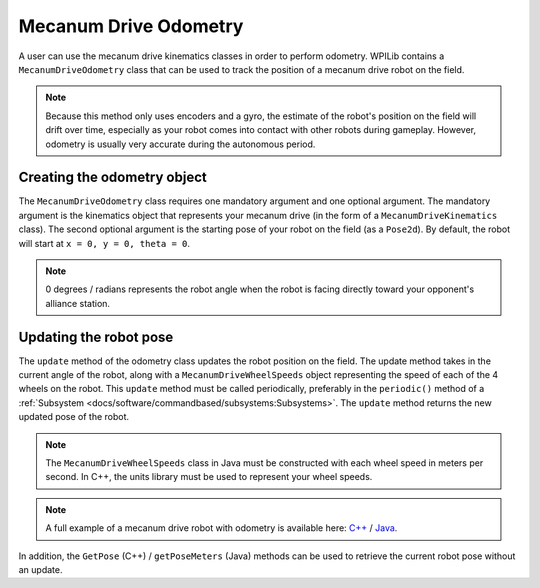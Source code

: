 Mecanum Drive Odometry
===========================
A user can use the mecanum drive kinematics classes in order to perform odometry. WPILib contains a ``MecanumDriveOdometry`` class that can be used to track the position of a mecanum drive robot on the field.

.. note:: Because this method only uses encoders and a gyro, the estimate of the robot's position on the field will drift over time, especially as your robot comes into contact with other robots during gameplay. However, odometry is usually very accurate during the autonomous period.

Creating the odometry object
----------------------------
The ``MecanumDriveOdometry`` class requires one mandatory argument and one optional argument. The mandatory argument is the kinematics object that represents your mecanum drive (in the form of a ``MecanumDriveKinematics`` class). The second optional argument is the starting pose of your robot on the field (as a ``Pose2d``). By default, the robot will start at ``x = 0, y = 0, theta = 0``.

.. note:: 0 degrees / radians represents the robot angle when the robot is facing directly toward your opponent's alliance station.

.. tabs::

   .. code-tab:: java

      // Locations of the wheels relative to the robot center.
      Translation2d m_frontLeftLocation = new Translation2d(0.381, 0.381);
      Translation2d m_frontRightLocation = new Translation2d(0.381, -0.381);
      Translation2d m_backLeftLocation = new Translation2d(-0.381, 0.381);
      Translation2d m_backRightLocation = new Translation2d(-0.381, -0.381);

      // Creating my kinematics object using the wheel locations.
      MecanumDriveKinematics m_kinematics = new MecanumDriveKinematics(
        m_frontLeftLocation, m_frontRightLocation, m_backLeftLocation, m_backRightLocation
      );

      // Creating my odometry object from the kinematics object. Here,
      // our starting pose is 5 meters along the long end of the field and in the
      // center of the field along the short end, facing forward.
      MecanumDriveOdometry m_odometry = new MecanumDriveOdometry(m_kinematics,
        new Pose2d(5.0, 13.5, new Rotation2d());

   .. code-tab:: c++

      // Locations of the wheels relative to the robot center.
      frc::Translation2d m_frontLeftLocation{0.381_m, 0.381_m};
      frc::Translation2d m_frontRightLocation{0.381_m, -0.381_m};
      frc::Translation2d m_backLeftLocation{-0.381_m, 0.381_m};
      frc::Translation2d m_backRightLocation{-0.381_m, -0.381_m};

      // Creating my kinematics object using the wheel locations.
      frc::MecanumDriveKinematics m_kinematics{
        m_frontLeftLocation, m_frontRightLocation, m_backLeftLocation,
        m_backRightLocation};

      // Creating my odometry object from the kinematics object. Here,
      // our starting pose is 5 meters along the long end of the field and in the
      // center of the field along the short end, facing forward.
      frc::MecanumDriveOdometry m_odometry{m_kinematics, frc::Pose2d{5_m, 13.5_m, 0_rad}};


Updating the robot pose
-----------------------
The ``update`` method of the odometry class updates the robot position on the field. The update method takes in the current angle of the robot, along with a ``MecanumDriveWheelSpeeds`` object representing the speed of each of the 4 wheels on the robot. This ``update`` method must be called periodically, preferably in the ``periodic()`` method of a :ref:`Subsystem <docs/software/commandbased/subsystems:Subsystems>`. The ``update`` method returns the new updated pose of the robot.

.. note:: The ``MecanumDriveWheelSpeeds`` class in Java must be constructed with each wheel speed in meters per second. In C++, the units library must be used to represent your wheel speeds.

.. tabs::

   .. code-tab:: java

      @Override
      public void periodic() {
        // Get my wheel speeds
        var wheelSpeeds = new MecanumDriveWheelSpeeds(
            m_frontLeftEncoder.getRate(), m_frontRightEncoder.getRate(),
            m_backLeftEncoder.getRate(), m_backRightEncoder.getRate());

        // Get my gyro angle. We are negating the value because gyros return positive
        // values as the robot turns clockwise. This is not standard convention that is
        // used by the WPILib classes.
        var angle = Rotation2d.fromDegrees(-m_gyro.getAngle());

        // Update the pose
        m_pose = m_odometry.update(angle, wheelSpeeds);
      }

   .. code-tab:: c++

      void Periodic() override {
         // Get my wheel speeds
         frc::MecanumDriveWheelSpeeds wheelSpeeds{
           units::meters_per_second_t(m_frontLeftEncoder.GetRate()),
           units::meters_per_second_t(m_frontRightEncoder.GetRate()),
           units::meters_per_second_t(m_backLeftEncoder.GetRate()),
           units::meters_per_second_t(m_backRightEncoder.GetRate())};

         // Get my gyro angle. We are negating the value because gyros return positive
         // values as the robot turns clockwise. This is not standard convention that is
         // used by the WPILib classes.
         frc::Rotation2d angle{units::degree_t(-m_gyro.GetAngle())};

         // Update the pose
         m_pose = m_odometry.Update(angle, wheelSpeeds);
       }

.. note:: A full example of a mecanum drive robot with odometry is available here: `C++ <https://github.com/wpilibsuite/allwpilib/blob/master/wpilibcExamples/src/main/cpp/examples/MecanumBot>`_ / `Java <https://github.com/wpilibsuite/allwpilib/blob/master/wpilibjExamples/src/main/java/edu/wpi/first/wpilibj/examples/mecanumbot>`_.

In addition, the ``GetPose`` (C++) / ``getPoseMeters`` (Java) methods can be used to retrieve the current robot pose without an update.
